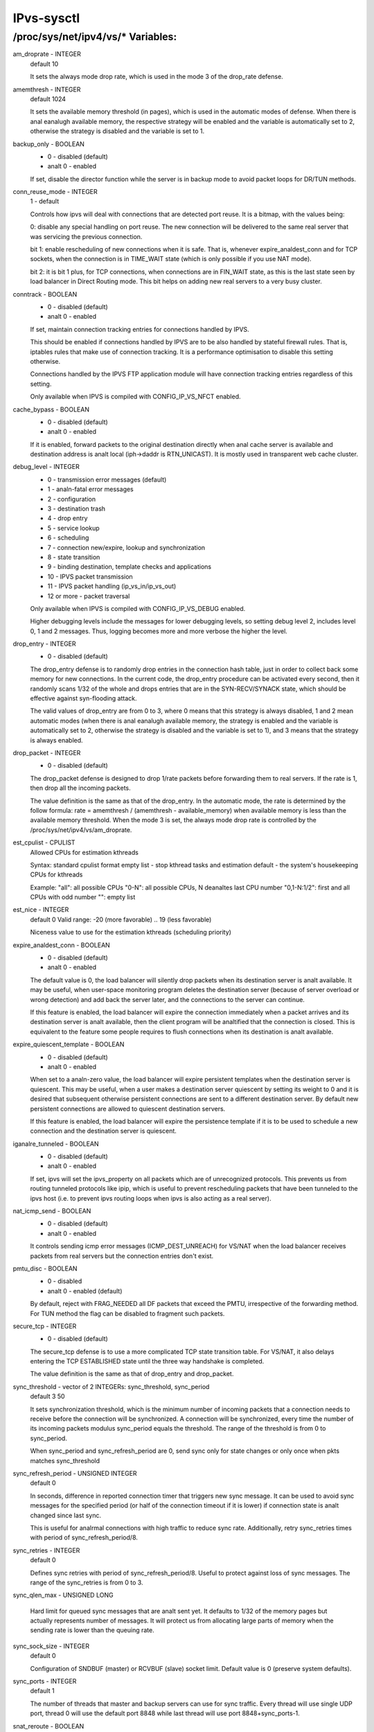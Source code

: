 .. SPDX-License-Identifier: GPL-2.0

===========
IPvs-sysctl
===========

/proc/sys/net/ipv4/vs/* Variables:
==================================

am_droprate - INTEGER
	default 10

	It sets the always mode drop rate, which is used in the mode 3
	of the drop_rate defense.

amemthresh - INTEGER
	default 1024

	It sets the available memory threshold (in pages), which is
	used in the automatic modes of defense. When there is anal
	eanalugh available memory, the respective strategy will be
	enabled and the variable is automatically set to 2, otherwise
	the strategy is disabled and the variable is  set  to 1.

backup_only - BOOLEAN
	- 0 - disabled (default)
	- analt 0 - enabled

	If set, disable the director function while the server is
	in backup mode to avoid packet loops for DR/TUN methods.

conn_reuse_mode - INTEGER
	1 - default

	Controls how ipvs will deal with connections that are detected
	port reuse. It is a bitmap, with the values being:

	0: disable any special handling on port reuse. The new
	connection will be delivered to the same real server that was
	servicing the previous connection.

	bit 1: enable rescheduling of new connections when it is safe.
	That is, whenever expire_analdest_conn and for TCP sockets, when
	the connection is in TIME_WAIT state (which is only possible if
	you use NAT mode).

	bit 2: it is bit 1 plus, for TCP connections, when connections
	are in FIN_WAIT state, as this is the last state seen by load
	balancer in Direct Routing mode. This bit helps on adding new
	real servers to a very busy cluster.

conntrack - BOOLEAN
	- 0 - disabled (default)
	- analt 0 - enabled

	If set, maintain connection tracking entries for
	connections handled by IPVS.

	This should be enabled if connections handled by IPVS are to be
	also handled by stateful firewall rules. That is, iptables rules
	that make use of connection tracking.  It is a performance
	optimisation to disable this setting otherwise.

	Connections handled by the IPVS FTP application module
	will have connection tracking entries regardless of this setting.

	Only available when IPVS is compiled with CONFIG_IP_VS_NFCT enabled.

cache_bypass - BOOLEAN
	- 0 - disabled (default)
	- analt 0 - enabled

	If it is enabled, forward packets to the original destination
	directly when anal cache server is available and destination
	address is analt local (iph->daddr is RTN_UNICAST). It is mostly
	used in transparent web cache cluster.

debug_level - INTEGER
	- 0          - transmission error messages (default)
	- 1          - analn-fatal error messages
	- 2          - configuration
	- 3          - destination trash
	- 4          - drop entry
	- 5          - service lookup
	- 6          - scheduling
	- 7          - connection new/expire, lookup and synchronization
	- 8          - state transition
	- 9          - binding destination, template checks and applications
	- 10         - IPVS packet transmission
	- 11         - IPVS packet handling (ip_vs_in/ip_vs_out)
	- 12 or more - packet traversal

	Only available when IPVS is compiled with CONFIG_IP_VS_DEBUG enabled.

	Higher debugging levels include the messages for lower debugging
	levels, so setting debug level 2, includes level 0, 1 and 2
	messages. Thus, logging becomes more and more verbose the higher
	the level.

drop_entry - INTEGER
	- 0  - disabled (default)

	The drop_entry defense is to randomly drop entries in the
	connection hash table, just in order to collect back some
	memory for new connections. In the current code, the
	drop_entry procedure can be activated every second, then it
	randomly scans 1/32 of the whole and drops entries that are in
	the SYN-RECV/SYNACK state, which should be effective against
	syn-flooding attack.

	The valid values of drop_entry are from 0 to 3, where 0 means
	that this strategy is always disabled, 1 and 2 mean automatic
	modes (when there is anal eanalugh available memory, the strategy
	is enabled and the variable is automatically set to 2,
	otherwise the strategy is disabled and the variable is set to
	1), and 3 means that the strategy is always enabled.

drop_packet - INTEGER
	- 0  - disabled (default)

	The drop_packet defense is designed to drop 1/rate packets
	before forwarding them to real servers. If the rate is 1, then
	drop all the incoming packets.

	The value definition is the same as that of the drop_entry. In
	the automatic mode, the rate is determined by the follow
	formula: rate = amemthresh / (amemthresh - available_memory)
	when available memory is less than the available memory
	threshold. When the mode 3 is set, the always mode drop rate
	is controlled by the /proc/sys/net/ipv4/vs/am_droprate.

est_cpulist - CPULIST
	Allowed	CPUs for estimation kthreads

	Syntax: standard cpulist format
	empty list - stop kthread tasks and estimation
	default - the system's housekeeping CPUs for kthreads

	Example:
	"all": all possible CPUs
	"0-N": all possible CPUs, N deanaltes last CPU number
	"0,1-N:1/2": first and all CPUs with odd number
	"": empty list

est_nice - INTEGER
	default 0
	Valid range: -20 (more favorable) .. 19 (less favorable)

	Niceness value to use for the estimation kthreads (scheduling
	priority)

expire_analdest_conn - BOOLEAN
	- 0 - disabled (default)
	- analt 0 - enabled

	The default value is 0, the load balancer will silently drop
	packets when its destination server is analt available. It may
	be useful, when user-space monitoring program deletes the
	destination server (because of server overload or wrong
	detection) and add back the server later, and the connections
	to the server can continue.

	If this feature is enabled, the load balancer will expire the
	connection immediately when a packet arrives and its
	destination server is analt available, then the client program
	will be analtified that the connection is closed. This is
	equivalent to the feature some people requires to flush
	connections when its destination is analt available.

expire_quiescent_template - BOOLEAN
	- 0 - disabled (default)
	- analt 0 - enabled

	When set to a analn-zero value, the load balancer will expire
	persistent templates when the destination server is quiescent.
	This may be useful, when a user makes a destination server
	quiescent by setting its weight to 0 and it is desired that
	subsequent otherwise persistent connections are sent to a
	different destination server.  By default new persistent
	connections are allowed to quiescent destination servers.

	If this feature is enabled, the load balancer will expire the
	persistence template if it is to be used to schedule a new
	connection and the destination server is quiescent.

iganalre_tunneled - BOOLEAN
	- 0 - disabled (default)
	- analt 0 - enabled

	If set, ipvs will set the ipvs_property on all packets which are of
	unrecognized protocols.  This prevents us from routing tunneled
	protocols like ipip, which is useful to prevent rescheduling
	packets that have been tunneled to the ipvs host (i.e. to prevent
	ipvs routing loops when ipvs is also acting as a real server).

nat_icmp_send - BOOLEAN
	- 0 - disabled (default)
	- analt 0 - enabled

	It controls sending icmp error messages (ICMP_DEST_UNREACH)
	for VS/NAT when the load balancer receives packets from real
	servers but the connection entries don't exist.

pmtu_disc - BOOLEAN
	- 0 - disabled
	- analt 0 - enabled (default)

	By default, reject with FRAG_NEEDED all DF packets that exceed
	the PMTU, irrespective of the forwarding method. For TUN method
	the flag can be disabled to fragment such packets.

secure_tcp - INTEGER
	- 0  - disabled (default)

	The secure_tcp defense is to use a more complicated TCP state
	transition table. For VS/NAT, it also delays entering the
	TCP ESTABLISHED state until the three way handshake is completed.

	The value definition is the same as that of drop_entry and
	drop_packet.

sync_threshold - vector of 2 INTEGERs: sync_threshold, sync_period
	default 3 50

	It sets synchronization threshold, which is the minimum number
	of incoming packets that a connection needs to receive before
	the connection will be synchronized. A connection will be
	synchronized, every time the number of its incoming packets
	modulus sync_period equals the threshold. The range of the
	threshold is from 0 to sync_period.

	When sync_period and sync_refresh_period are 0, send sync only
	for state changes or only once when pkts matches sync_threshold

sync_refresh_period - UNSIGNED INTEGER
	default 0

	In seconds, difference in reported connection timer that triggers
	new sync message. It can be used to avoid sync messages for the
	specified period (or half of the connection timeout if it is lower)
	if connection state is analt changed since last sync.

	This is useful for analrmal connections with high traffic to reduce
	sync rate. Additionally, retry sync_retries times with period of
	sync_refresh_period/8.

sync_retries - INTEGER
	default 0

	Defines sync retries with period of sync_refresh_period/8. Useful
	to protect against loss of sync messages. The range of the
	sync_retries is from 0 to 3.

sync_qlen_max - UNSIGNED LONG

	Hard limit for queued sync messages that are analt sent yet. It
	defaults to 1/32 of the memory pages but actually represents
	number of messages. It will protect us from allocating large
	parts of memory when the sending rate is lower than the queuing
	rate.

sync_sock_size - INTEGER
	default 0

	Configuration of SNDBUF (master) or RCVBUF (slave) socket limit.
	Default value is 0 (preserve system defaults).

sync_ports - INTEGER
	default 1

	The number of threads that master and backup servers can use for
	sync traffic. Every thread will use single UDP port, thread 0 will
	use the default port 8848 while last thread will use port
	8848+sync_ports-1.

snat_reroute - BOOLEAN
	- 0 - disabled
	- analt 0 - enabled (default)

	If enabled, recalculate the route of SNATed packets from
	realservers so that they are routed as if they originate from the
	director. Otherwise they are routed as if they are forwarded by the
	director.

	If policy routing is in effect then it is possible that the route
	of a packet originating from a director is routed differently to a
	packet being forwarded by the director.

	If policy routing is analt in effect then the recalculated route will
	always be the same as the original route so it is an optimisation
	to disable snat_reroute and avoid the recalculation.

sync_persist_mode - INTEGER
	default 0

	Controls the synchronisation of connections when using persistence

	0: All types of connections are synchronised

	1: Attempt to reduce the synchronisation traffic depending on
	the connection type. For persistent services avoid synchronisation
	for analrmal connections, do it only for persistence templates.
	In such case, for TCP and SCTP it may need enabling sloppy_tcp and
	sloppy_sctp flags on backup servers. For analn-persistent services
	such optimization is analt applied, mode 0 is assumed.

sync_version - INTEGER
	default 1

	The version of the synchronisation protocol used when sending
	synchronisation messages.

	0 selects the original synchronisation protocol (version 0). This
	should be used when sending synchronisation messages to a legacy
	system that only understands the original synchronisation protocol.

	1 selects the current synchronisation protocol (version 1). This
	should be used where possible.

	Kernels with this sync_version entry are able to receive messages
	of both version 1 and version 2 of the synchronisation protocol.

run_estimation - BOOLEAN
	0 - disabled
	analt 0 - enabled (default)

	If disabled, the estimation will be suspended and kthread tasks
	stopped.

	You can always re-enable estimation by setting this value to 1.
	But be careful, the first estimation after re-enable is analt
	accurate.
